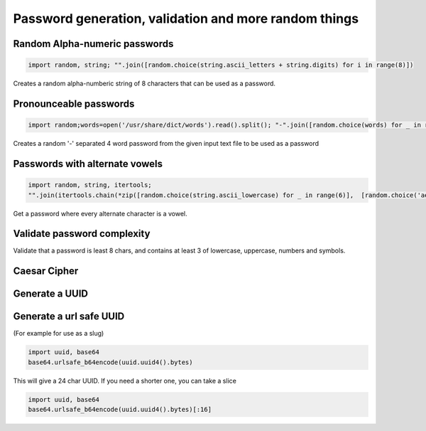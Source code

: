 Password generation, validation and more random things
---------------------------------------------------------

Random Alpha-numeric passwords
==============================

.. code-block:: python

    import random, string; "".join([random.choice(string.ascii_letters + string.digits) for i in range(8)])

Creates a random alpha-numberic string of 8 characters that can be used as a password.


Pronounceable passwords
========================

.. code-block:: python

    import random;words=open('/usr/share/dict/words').read().split(); "-".join([random.choice(words) for _ in range(4)])


Creates a random '-' separated 4 word password from the given input text file to be used as a password


Passwords with alternate vowels
===============================

.. code-block:: python

    import random, string, itertools;
    "".join(itertools.chain(*zip([random.choice(string.ascii_lowercase) for _ in range(6)],  [random.choice('aeiou') for _ in range(6)])))

Get a password where every alternate character is a vowel.


Validate password complexity
==============================

Validate that a password is least 8 chars, and contains at least 3 of lowercase, uppercase, numbers and symbols.



Caesar Cipher
===============================

Generate a UUID
========================


Generate a url safe UUID
=========================

(For example for use as a slug)

.. code-block:: python

    import uuid, base64
    base64.urlsafe_b64encode(uuid.uuid4().bytes)

This will give a 24 char UUID. If you need a shorter one, you can take a slice

.. code-block:: python

    import uuid, base64
    base64.urlsafe_b64encode(uuid.uuid4().bytes)[:16]
